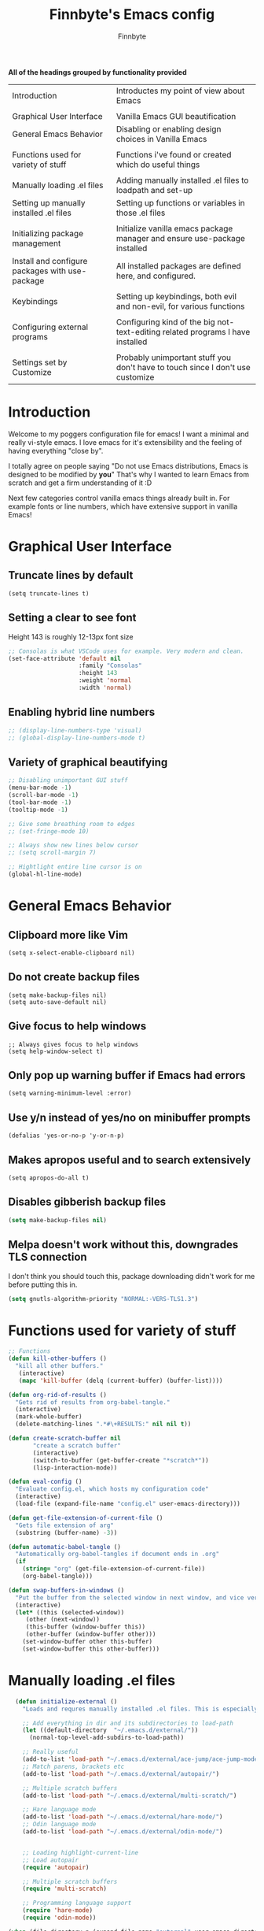 #+TITLE: Finnbyte's Emacs config
#+AUTHOR: Finnbyte
#+PROPERTY: header-args :tangle config.el 

*All of the headings grouped by functionality provided*
| Introduction                                    | Introductes my point of view about Emacs                                       |
|                                                 |                                                                                |
| Graphical User Interface                        | Vanilla Emacs GUI beautification                                               |
| General Emacs Behavior                          | Disabling or enabling design choices in Vanilla Emacs                          |
|                                                 |                                                                                |
| Functions used for variety of stuff             | Functions i've found or created which do useful things                         |
|                                                 |                                                                                |
| Manually loading .el files                      | Adding manually installed .el files to loadpath and set-up                     |
| Setting up manually installed .el files         | Setting up functions or variables in those .el files                           |
|                                                 |                                                                                |
| Initializing package management                 | Initialize vanilla emacs package manager and ensure use-package installed      |
| Install and configure packages with use-package | All installed packages are defined here, and configured.                       |
|                                                 |                                                                                |
| Keybindings                                     | Setting up keybindings, both evil and non-evil, for various functions          |
|                                                 |                                                                                |
| Configuring external programs                   | Configuring kind of the big not-text-editing related programs I have installed |
|                                                 |                                                                                |
| Settings set by Customize                       | Probably unimportant stuff you don't have to touch since I don't use customize |


* Introduction

Welcome to my poggers configuration file for emacs!
I want a minimal and really vi-style emacs. I love emacs for
it's extensibility and the feeling of having everything "close by".

I totally agree on people saying "Do not use Emacs distributions, Emacs is designed to be modified by *you*"
That's why I wanted to learn Emacs from scratch and get a firm understanding of it :D

Next few categories control vanilla emacs things already built in.
For example fonts or line numbers, which have extensive support in vanilla Emacs!

* Graphical User Interface
** Truncate lines by default
#+begin_src elisp 
(setq truncate-lines t)
#+end_src
** Setting a clear to see font
Height 143 is roughly 12-13px font size

#+begin_src emacs-lisp
;; Consolas is what VSCode uses for example. Very modern and clean.
(set-face-attribute 'default nil
                    :family "Consolas"
                    :height 143
                    :weight 'normal
                    :width 'normal)
#+end_src

** Enabling hybrid line numbers
#+begin_src emacs-lisp
;; (display-line-numbers-type 'visual)
;; (global-display-line-numbers-mode t)
#+end_src

#+RESULTS:
: t

** Variety of graphical beautifying
#+begin_src emacs-lisp
;; Disabling unimportant GUI stuff
(menu-bar-mode -1)
(scroll-bar-mode -1)
(tool-bar-mode -1)
(tooltip-mode -1)

;; Give some breathing room to edges
;; (set-fringe-mode 10)

;; Always show new lines below cursor
;; (setq scroll-margin 7)

;; Hightlight entire line cursor is on
(global-hl-line-mode)
#+end_src       

#+RESULTS:
: t

* General Emacs Behavior
** Clipboard more like Vim
#+begin_src elisp 
(setq x-select-enable-clipboard nil)
#+end_src

#+RESULTS:

** Do not create backup files
#+begin_src elisp 
(setq make-backup-files nil)
(setq auto-save-default nil)
#+end_src

** Give focus to help windows
#+begin_src elisp 
;; Always gives focus to help windows
(setq help-window-select t)
#+end_src
** Only pop up warning buffer if Emacs had errors
#+begin_src elisp
(setq warning-minimum-level :error)
#+end_src

#+RESULTS:
: :error

** Use y/n instead of yes/no on minibuffer prompts
#+begin_src  elisp
(defalias 'yes-or-no-p 'y-or-n-p)
#+end_src

** Makes apropos useful and to search extensively
#+begin_src elisp
(setq apropos-do-all t)
#+end_src

#+RESULTS:
: t

** Disables gibberish backup files
#+begin_src emacs-lisp
(setq make-backup-files nil)
#+end_src        

** Melpa doesn't work without this, downgrades TLS connection
I don't think you should touch this, package downloading didn't work for me before putting this in.
#+begin_src emacs-lisp
(setq gnutls-algorithm-priority "NORMAL:-VERS-TLS1.3")
#+end_src       

* Functions used for variety of stuff
#+begin_src emacs-lisp
;; Functions
(defun kill-other-buffers ()
  "kill all other buffers."
   (interactive)
   (mapc 'kill-buffer (delq (current-buffer) (buffer-list))))

(defun org-rid-of-results ()
  "Gets rid of results from org-babel-tangle."
  (interactive)
  (mark-whole-buffer)
  (delete-matching-lines ".*#\+RESULTS:" nil nil t))

(defun create-scratch-buffer nil
       "create a scratch buffer"
       (interactive)
       (switch-to-buffer (get-buffer-create "*scratch*"))
       (lisp-interaction-mode))   

(defun eval-config ()
  "Evaluate config.el, which hosts my configuration code"
  (interactive)
  (load-file (expand-file-name "config.el" user-emacs-directory)))
  
(defun get-file-extension-of-current-file ()
  "Gets file extension of arg"
  (substring (buffer-name) -3))

(defun automatic-babel-tangle ()
  "Automatically org-babel-tangles if document ends in .org"
  (if
    (string= "org" (get-file-extension-of-current-file))
    (org-babel-tangle)))

(defun swap-buffers-in-windows ()
  "Put the buffer from the selected window in next window, and vice versa"
  (interactive)
  (let* ((this (selected-window))
     (other (next-window))
     (this-buffer (window-buffer this))
     (other-buffer (window-buffer other)))
    (set-window-buffer other this-buffer)
    (set-window-buffer this other-buffer)))
#+end_src

* Manually loading .el files
#+begin_src emacs-lisp
  (defun initialize-external ()
    "Loads and requres manually installed .el files. This is especially important if I ever decide to use my config.{el, org} in some other setup, my Emacs has to be able to know if \"external \" folder exists."
  
    ;; Add everything in dir and its subdirectories to load-path
    (let ((default-directory  "~/.emacs.d/external/"))
      (normal-top-level-add-subdirs-to-load-path))

    ;; Really useful
    (add-to-list 'load-path "~/.emacs.d/external/ace-jump/ace-jump-mode.el")
    ;; Match parens, brackets etc
    (add-to-list 'load-path "~/.emacs.d/external/autopair/")

    ;; Multiple scratch buffers
    (add-to-list 'load-path "~/.emacs.d/external/multi-scratch/")

    ;; Hare language mode
    (add-to-list 'load-path "~/.emacs.d/external/hare-mode/")
    ;; Odin language mode
    (add-to-list 'load-path "~/.emacs.d/external/odin-mode/")


    ;; Loading highlight-current-line
    ;; Load autopair
    (require 'autopair)

    ;; Multiple scratch buffers
    (require 'multi-scratch)

    ;; Programming language support
    (require 'hare-mode)
    (require 'odin-mode))

(when (file-directory-p (expand-file-name "external" user-emacs-directory))
    (initialize-external))
#+end_src

* Setting up manually installed .el files
** Ace jump
#+begin_src elisp
;; Autoload "Emacs quick move minor mode"
(autoload 'ace-jump-mode "ace-jump-mode" t)
;; you can select the key you prefer to
(define-key global-map (kbd "C-c SPC") 'ace-jump-mode)
#+end_src

** Autopair
#+begin_src elisp 
(autopair-global-mode 1)
#+end_src

* Initializing package management
** Adds two repositories to be used and initializes required functions
#+begin_src emacs-lisp
(require 'package)
(add-to-list 'package-archives '("gnu" . "http://elpa.gnu.org/packages/") t)
(add-to-list 'package-archives '("melpa" . "https://melpa.org/packages/") t)
(package-initialize)
#+end_src

#+RESULTS:

** Setting up use-package macro
First off, we want to make sure it's installed. If not, install it via vanilla Emacs package-install.
Secondly, we want to require it so it can be used later on.
Thirdly, we have to set a variable to be true, in order to enable global ensuration of installed packages.

#+begin_src emacs-lisp
(unless (package-installed-p 'use-package)
  (package-refresh-contents)
  (package-install 'use-package))

(require 'use-package)
(setq use-package-always-ensure 't)
#+end_src

#+RESULTS:
: t

* Install and configure packages with use-package
** Evil
#+begin_src elisp 
(use-package evil
  :init
  ;; These make evil-collection work :D
  (setq evil-want-integration t)
  (setq evil-want-keybinding nil)
  :custom
  (evil-undo-system 'undo-fu)
  :config
  (evil-mode 1))
#+end_src
** Evil-collection
#+begin_src elisp 
;; Evil keybindings for multitude of programs
(use-package evil-collection
  :after evil
  ;; Enables vi-modes in minibuffers, not a fan myself.
  ;; :custom (evil-collection-setup-minibuffer t)
  :config
  (evil-collection-init))
#+end_src
** General (keybinding manager)
#+begin_src elisp 
(use-package general
  :config
  (general-evil-setup))
#+end_src

** Making emacs into a hardcore and efficient IDE
#+begin_src emacs-lisp
;; Better linear undo/redo
(use-package undo-fu)

;; Clean modeline
(use-package doom-modeline
  :config
  (doom-modeline-mode -1))

;; Languge Server Protocol (programming godsent)
;; I choose eglot over LSP because minimalism
(use-package eglot)

;; Show indentations
(use-package highlight-indent-guides
   :custom
   (highlight-indent-guides-method 'character) 
   :config
   (highlight-indent-guides-mode 1))

;; Sorting M-x results
(use-package flx)

;; Ivy does it all.
(use-package ivy
  :custom
  ;; Setting ivy to be fuzzy
  (ivy-re-builders-alist '((t . ivy--regex-fuzzy)))
  :config
  (ivy-mode))
(use-package counsel)
(use-package company
  :init
  (company-mode))

;; Shows complete keybinds while typing
(use-package which-key
  :custom
  (which-key-popup-type 'minibuffer)
  :config
  (which-key-mode))

;; Shows where cursor goes
(use-package beacon
  :init
  (beacon-mode 1))

;; Efficient dashboard at startup
(use-package dashboard
  :config
  (dashboard-setup-startup-hook))

;; With one keybinding, spawn a temporary shell
(use-package shell-pop
  :custom
  (shell-pop-term-shell "/bin/bash"))

;; Vim Surround but in Emacs
(use-package evil-surround 
  :config
  (global-evil-surround-mode 1))

;; REPL for common lisp (((Going to test SLIME at some point too.)))
(use-package sly
  :pin melpa)

#+end_src	

** Org-mode
#+begin_src emacs-lisp
(use-package org
  :custom
  (org-startup-indented t)
  (org-startup-folded t)
  ;; Disable pesky confirm on elisp evaluation
  (org-confirm-babel-evaluate nil)
  ;; Source block indentation is wack by default
  (org-src-preserve-indentation nil)
  (org-src-tab-acts-natively t)
  (org-src-strip-leading-and-trailing-blank-lines t)
  (org-edit-src-content-indentation 0)
  :hook (after-save . automatic-babel-tangle))
  :config
  ;; org-babel languages
  (org-babel-do-load-languages 'org-babel-load-languages '((python . t)
                                                           (C . t)
							       (shell . t)))


  ;; Unicode bullets instead of stars on headings
(use-package org-bullets
    :config
      (add-hook 'org-mode-hook (lambda () (org-bullets-mode 1))))

  ;; Evil keybindings for org stuffs
(use-package evil-org
    :ensure t
    :after org
    :hook (org-mode . (lambda () evil-org-mode))
    :config
    (require 'evil-org-agenda)
    (evil-org-agenda-set-keys))

#+end_src	

#+RESULTS:
| (lambda nil evil-org-mode) | (lambda nil (org-bullets-mode 1)) | #[0 \300\301\302\303\304$\207 [add-hook change-major-mode-hook org-show-all append local] 5] | #[0 \300\301\302\303\304$\207 [add-hook change-major-mode-hook org-babel-show-result-all append local] 5] | org-babel-result-hide-spec | org-babel-hide-all-hashes | #[0 \301\211\207 [imenu-create-index-function org-imenu-get-tree] 2] |

** External programs
#+begin_src emacs-lisp

;; git client
(use-package magit)

;; News reader
(use-package elfeed
  :custom
  ;; Cleaning up $HOME since automatically saves there
  (elfeed-db-directory "~/.emacs.d/elfeed")
  :config
  ;; Set feeds to monitor
  (setq elfeed-feeds
      '("https://www.is.fi/rss/tuoreimmat.xml"
        "https://reddit.com/r/linux.rss")))

;; Getting forecasts in Emacs!
(use-package wttrin
  :config
  (setq wttrin-default-cities '("Turku")))

;; Media player
(use-package emms
  :config
  (emms-minimalistic)
  (emms-default-players)
  :custom
  (emms-info-asynchronously nil)
  :pin melpa)

;; Better terminal emulator than eshell
;; (use-package vterm
;;   :custom
;;   ;; Use bash as default shell
;;   (vterm-shell "/bin/bash")
;;   :pin melpa)
#+end_src

** Misc
This includes games or useful packages which can't be put into other categories.
Also, a ton of random shinanigans and everything else 
#+begin_src elisp 
(use-package all-the-icons
  :if (display-graphic-p))
(use-package try)
;; Integration with Discord (because flexing Emacs is fun!)
(use-package elcord
  :config (elcord-mode))
#+end_src
** Programming languages
*** Golang
#+begin_src elisp 
(use-package go-mode)
#+end_src
*** Lua
#+begin_src elisp 
(use-package lua-mode)
#+end_src
*** Js
#+begin_src elisp
(use-package js2-mode)
(use-package tern)
#+end_src
** Themes
#+begin_src emacs-lisp
(use-package dracula-theme)
(use-package gruvbox-theme)
(use-package doom-themes
        :config
	(setq doom-themes-enable-bold t
	      doom-themes-enable-italics t))

(load-theme 'doom-one t)
#+end_src

** NOT USING - Ido testing xd - NOT USING
Used to test with ido, but decided ivy is more for me.
I'm going to keep my ido settings here though, for future!

These will not be tangled and therefore will never reach my actual config.el file.
#+begin_src elisp :tangle no
(setq ido-enable-flex-matching t)
(setq ido-everywhere t)
(ido-mode 1)
#+end_src

* Keybindings
** Keybindings not related to evil 
With these, my fingers don't have to leave hjkl row on keyboard!
#+begin_src elisp
(general-define-key
  :keymaps 'ivy-minibuffer-map
  "C-j" 'ivy-next-line
  "C-k" 'ivy-previous-line
  "C-l" "RET")

(general-define-key
  :keymaps '(ido-common-completion-map ido-file-dir-completion-map)
  "C-j" 'ido-next-match
  "C-k" 'ido-prev-match)
  
#+end_src

#+RESULTS:

Make text larger with Ctrl + "+" and smaller with Ctrl + "-"
It's a standard present in almost every other text editor, and I just want them so bad in Emacs!
#+begin_src elisp 
(general-define-key
  "C-+" 'text-scale-increase
  "C--" 'text-scale-decrease)
#+end_src

** Evil mode stuffs
*** page up/page down
#+begin_src elisp 
(evil-define-key 'normal 'global (kbd "C-d") 'evil-scroll-down)
(evil-define-key 'normal 'global (kbd "C-S-d") 'evil-scroll-up)
#+end_src
*** undo-fu redo instead of evil's
undo-tree was pretty garbage and undo-redo didn't work expectly.
#+begin_src elisp
(evil-define-key 'normal 'global (kbd "C-r") 'undo-fu-only-redo)
#+end_src

*** Window navigation (C - h|j|k|l)
Normally Ctrl-H would be help menu, but since that's already bound to <spc>H it's ok to do this
#+begin_src elisp 
(general-define-key
  :keymaps '(evil-normal-state-map)
  "C-h" 'evil-window-left
  "C-l" 'evil-window-right
  "C-k" 'evil-window-up
  "C-j" 'evil-window-down)
#+end_src

*** Toggle evil mode on and off
#+begin_src elisp
(define-key global-map (kbd "C-c e") 'evil-mode)
#+end_src

*** Make esc behave like it's supposed to in Vim, quits prompts etc.
#+begin_src elisp
(global-set-key (kbd "<escape>") 'keyboard-escape-quit)
#+end_src

*** OLD - Make sure my personal evil keybinds are never overwritten by anything - OLD
#+begin_src elisp
(defvar my-intercept-mode-map (make-sparse-keymap)
  "High precedence keymap.")

(define-minor-mode my-intercept-mode
  "Global minor mode for higher precedence evil keybindings."
  :global t)

(my-intercept-mode)

(dolist (state '(normal visual insert))
  (evil-make-intercept-map
   ;; NOTE: This requires an evil version from 2018-03-20 or later
   (evil-get-auxiliary-keymap my-intercept-mode-map state t t)
   state))
#+end_src

#+RESULTS:

** <SPC> keybindings 
*** Define categories
#+begin_src elisp
(general-define-key
:states '(normal visual)
:keymaps 'override
:prefix "SPC"
;; Categories
"h" '(help-command :which-key "Help")
"b" '(:ignore t :which-key "Buffers")
"b" '(:ignore t :which-key "Buffers")
"g" '(:ignore t :which-key "Games")
"a" '(:ignore t :which-key "Apps")
"s" '(:ignore t :which-key "Shell")
"f" '(:ignore t :which-key "Files")
"e" '(:ignore t :which-key "Emacs/Elisp")
"o" '(:ignore t :which-key "Org")
#+end_src

*** Define sub-categories
#+begin_src elisp
;; sub-categories
"a m" '(:ignore t :which-key "Math")
"o s" '(:ignore t :which-key "src")
#+end_src

*** Buffers
#+begin_src elisp 
"b s" '(counsel-switch-buffer :which-key "Switch buffers")
"b b" '(ibuffer :which-key "Show buffer list")

"b k" '(kill-this-buffer :which-key "Kill current buffer")

"b n" '(switch-to-next-buffer :which-key "Switch to next buffer")
"b p" '(switch-to-prev-buffer :which-key "Switch to previous buffer")

;; Alternative command for switching (scrolling through) buffers quickly
">" '(switch-to-next-buffer :which-key t)
"<" '(switch-to-prev-buffer :which-key t)
#+end_src
*** Apps
#+begin_src elisp
"a m c" '(calculator :which-key "Simple calculator")
"a m m" '(calc :which-key "Advanced calculator")
#+end_src
*** Games
#+begin_src elisp 
"g s" '(steam-launch :which-key "Launch a game on Steam")
#+end_src

*** Shell
#+begin_src elisp 
"s p" '(shell-pop :which-key "Pop up a shell") 
"s v" '(vterm :which-key "vterm")
"!" '(shell-command :which-key "Shell command")
"\"" '(async-shell-command :which-key "Asynchronous shell command")
#+end_src

*** Files
#+begin_src elisp 
"." '(ido-find-file :which-key "Find file")
"/" '(ido-dired :which-key "Find directory")
"f r" '(counsel-recentf :which-key "Recent files")
"f b" '(bookmark-jump :which-key "Browse bookmarks")
"f s" '(save-buffer :which-key "Save current buffer")

;; Alternative command for bookmarks
"DEL" '(bookmark-jump :which-key "Browse bookmarks")
#+end_src

#+RESULTS:
| save-buffer | :which-key | Save current buffer |

*** Emacs/Elisp
#+begin_src elisp 
"RET" '(eval-defun :which-key "Evaluate expression")
"e b" '(eval-buffer :which-key "Evaluate entire buffer")
"e r" '(eval-region :which-key "Evaluate an region specified with visual-mode")
"e l" '(eval-expression :which-key "Evaluate an elisp expression")
"e e" '(eval-config :which-key "Reload config.el")
#+end_src

*** Org
#+begin_src elisp 
"o i" '(org-insert-structure-template :which-key "Insert org structure template")
"o e" '(org-export-dispatch :which-key "Exports org-document to other fileformat")
"o s e" '(org-edit-src-code :which-key "Edit src-code block")
#+end_src

*** Misc
#+begin_src elisp 
"p" '(counsel-M-x :which-key "M-x"))
#+end_src

* Settings set by Customize
#+begin_src elisp
(custom-set-variables
 ;; custom-set-variables was added by Custom.
 ;; If you edit it by hand, you could mess it up, so be careful.
 ;; Your init file should contain only one such instance.
 ;; If there is more than one, they won't work right.
 '(custom-safe-themes
   '("171d1ae90e46978eb9c342be6658d937a83aaa45997b1d7af7657546cae5985b" "7661b762556018a44a29477b84757994d8386d6edee909409fabe0631952dad9" default))
 '(display-line-numbers-type 'visual)
 '(global-display-line-numbers-mode t)
 '(make-backup-files nil)
 '(package-selected-packages
   '(evil-org company beacon elfeed doom-modeline evil-collection counsel general which-key ivy gruvbox-theme use-package))
 '(tool-bar-mode nil)
 '(uniquify-buffer-name-style nil nil (uniquify)))
(custom-set-faces)
 ;; custom-set-faces was added by Custom.
 ;; If you edit it by hand, you could mess it up, so be careful.
 ;; Your init file should contain only one such instance.
 ;; If there is more than one, they won't work right.
 #+end_src
p 
